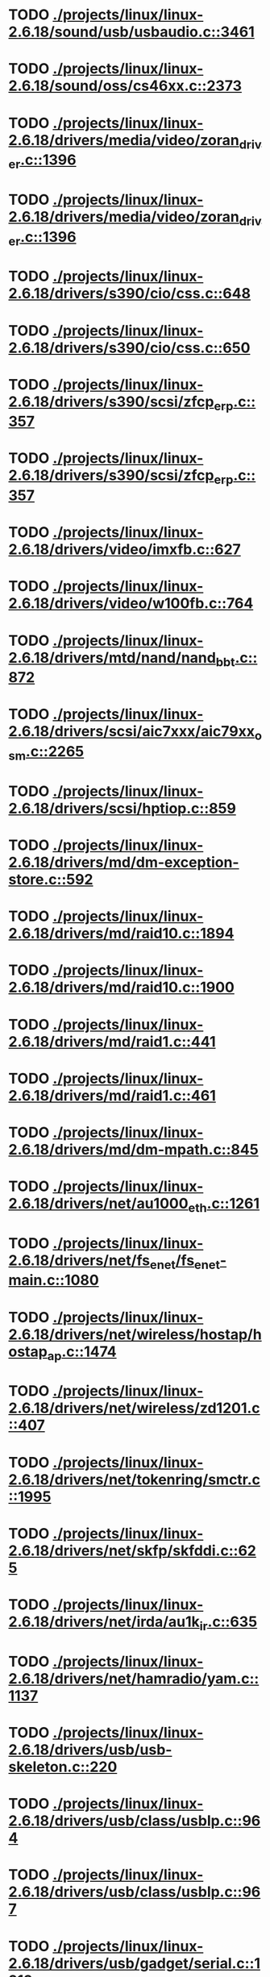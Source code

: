 * TODO [[view:./projects/linux/linux-2.6.18/sound/usb/usbaudio.c::face=ovl-face1::linb=3461::colb=14::cole=18][ ./projects/linux/linux-2.6.18/sound/usb/usbaudio.c::3461]]
* TODO [[view:./projects/linux/linux-2.6.18/sound/oss/cs46xx.c::face=ovl-face1::linb=2373::colb=15::cole=20][ ./projects/linux/linux-2.6.18/sound/oss/cs46xx.c::2373]]
* TODO [[view:./projects/linux/linux-2.6.18/drivers/media/video/zoran_driver.c::face=ovl-face1::linb=1396::colb=13::cole=24][ ./projects/linux/linux-2.6.18/drivers/media/video/zoran_driver.c::1396]]
* TODO [[view:./projects/linux/linux-2.6.18/drivers/media/video/zoran_driver.c::face=ovl-face1::linb=1396::colb=13::cole=15][ ./projects/linux/linux-2.6.18/drivers/media/video/zoran_driver.c::1396]]
* TODO [[view:./projects/linux/linux-2.6.18/drivers/s390/cio/css.c::face=ovl-face1::linb=648::colb=23::cole=29][ ./projects/linux/linux-2.6.18/drivers/s390/cio/css.c::648]]
* TODO [[view:./projects/linux/linux-2.6.18/drivers/s390/cio/css.c::face=ovl-face1::linb=650::colb=21::cole=27][ ./projects/linux/linux-2.6.18/drivers/s390/cio/css.c::650]]
* TODO [[view:./projects/linux/linux-2.6.18/drivers/s390/scsi/zfcp_erp.c::face=ovl-face1::linb=357::colb=15::cole=28][ ./projects/linux/linux-2.6.18/drivers/s390/scsi/zfcp_erp.c::357]]
* TODO [[view:./projects/linux/linux-2.6.18/drivers/s390/scsi/zfcp_erp.c::face=ovl-face1::linb=357::colb=15::cole=23][ ./projects/linux/linux-2.6.18/drivers/s390/scsi/zfcp_erp.c::357]]
* TODO [[view:./projects/linux/linux-2.6.18/drivers/video/imxfb.c::face=ovl-face1::linb=627::colb=20::cole=23][ ./projects/linux/linux-2.6.18/drivers/video/imxfb.c::627]]
* TODO [[view:./projects/linux/linux-2.6.18/drivers/video/w100fb.c::face=ovl-face1::linb=764::colb=18::cole=22][ ./projects/linux/linux-2.6.18/drivers/video/w100fb.c::764]]
* TODO [[view:./projects/linux/linux-2.6.18/drivers/mtd/nand/nand_bbt.c::face=ovl-face1::linb=872::colb=34::cole=36][ ./projects/linux/linux-2.6.18/drivers/mtd/nand/nand_bbt.c::872]]
* TODO [[view:./projects/linux/linux-2.6.18/drivers/scsi/aic7xxx/aic79xx_osm.c::face=ovl-face1::linb=2265::colb=25::cole=28][ ./projects/linux/linux-2.6.18/drivers/scsi/aic7xxx/aic79xx_osm.c::2265]]
* TODO [[view:./projects/linux/linux-2.6.18/drivers/scsi/hptiop.c::face=ovl-face1::linb=859::colb=40::cole=44][ ./projects/linux/linux-2.6.18/drivers/scsi/hptiop.c::859]]
* TODO [[view:./projects/linux/linux-2.6.18/drivers/md/dm-exception-store.c::face=ovl-face1::linb=592::colb=11::cole=13][ ./projects/linux/linux-2.6.18/drivers/md/dm-exception-store.c::592]]
* TODO [[view:./projects/linux/linux-2.6.18/drivers/md/raid10.c::face=ovl-face1::linb=1894::colb=10::cole=17][ ./projects/linux/linux-2.6.18/drivers/md/raid10.c::1894]]
* TODO [[view:./projects/linux/linux-2.6.18/drivers/md/raid10.c::face=ovl-face1::linb=1900::colb=12::cole=19][ ./projects/linux/linux-2.6.18/drivers/md/raid10.c::1900]]
* TODO [[view:./projects/linux/linux-2.6.18/drivers/md/raid1.c::face=ovl-face1::linb=441::colb=36::cole=40][ ./projects/linux/linux-2.6.18/drivers/md/raid1.c::441]]
* TODO [[view:./projects/linux/linux-2.6.18/drivers/md/raid1.c::face=ovl-face1::linb=461::colb=35::cole=39][ ./projects/linux/linux-2.6.18/drivers/md/raid1.c::461]]
* TODO [[view:./projects/linux/linux-2.6.18/drivers/md/dm-mpath.c::face=ovl-face1::linb=845::colb=9::cole=28][ ./projects/linux/linux-2.6.18/drivers/md/dm-mpath.c::845]]
* TODO [[view:./projects/linux/linux-2.6.18/drivers/net/au1000_eth.c::face=ovl-face1::linb=1261::colb=45::cole=48][ ./projects/linux/linux-2.6.18/drivers/net/au1000_eth.c::1261]]
* TODO [[view:./projects/linux/linux-2.6.18/drivers/net/fs_enet/fs_enet-main.c::face=ovl-face1::linb=1080::colb=5::cole=13][ ./projects/linux/linux-2.6.18/drivers/net/fs_enet/fs_enet-main.c::1080]]
* TODO [[view:./projects/linux/linux-2.6.18/drivers/net/wireless/hostap/hostap_ap.c::face=ovl-face1::linb=1474::colb=5::cole=8][ ./projects/linux/linux-2.6.18/drivers/net/wireless/hostap/hostap_ap.c::1474]]
* TODO [[view:./projects/linux/linux-2.6.18/drivers/net/wireless/zd1201.c::face=ovl-face1::linb=407::colb=2::cole=4][ ./projects/linux/linux-2.6.18/drivers/net/wireless/zd1201.c::407]]
* TODO [[view:./projects/linux/linux-2.6.18/drivers/net/tokenring/smctr.c::face=ovl-face1::linb=1995::colb=69::cole=72][ ./projects/linux/linux-2.6.18/drivers/net/tokenring/smctr.c::1995]]
* TODO [[view:./projects/linux/linux-2.6.18/drivers/net/skfp/skfddi.c::face=ovl-face1::linb=625::colb=44::cole=47][ ./projects/linux/linux-2.6.18/drivers/net/skfp/skfddi.c::625]]
* TODO [[view:./projects/linux/linux-2.6.18/drivers/net/irda/au1k_ir.c::face=ovl-face1::linb=635::colb=45::cole=48][ ./projects/linux/linux-2.6.18/drivers/net/irda/au1k_ir.c::635]]
* TODO [[view:./projects/linux/linux-2.6.18/drivers/net/hamradio/yam.c::face=ovl-face1::linb=1137::colb=10::cole=13][ ./projects/linux/linux-2.6.18/drivers/net/hamradio/yam.c::1137]]
* TODO [[view:./projects/linux/linux-2.6.18/drivers/usb/usb-skeleton.c::face=ovl-face1::linb=220::colb=44::cole=47][ ./projects/linux/linux-2.6.18/drivers/usb/usb-skeleton.c::220]]
* TODO [[view:./projects/linux/linux-2.6.18/drivers/usb/class/usblp.c::face=ovl-face1::linb=964::colb=21::cole=36][ ./projects/linux/linux-2.6.18/drivers/usb/class/usblp.c::964]]
* TODO [[view:./projects/linux/linux-2.6.18/drivers/usb/class/usblp.c::face=ovl-face1::linb=967::colb=20::cole=35][ ./projects/linux/linux-2.6.18/drivers/usb/class/usblp.c::967]]
* TODO [[view:./projects/linux/linux-2.6.18/drivers/usb/gadget/serial.c::face=ovl-face1::linb=1213::colb=3::cole=7][ ./projects/linux/linux-2.6.18/drivers/usb/gadget/serial.c::1213]]
* TODO [[view:./projects/linux/linux-2.6.18/drivers/infiniband/hw/mthca/mthca_provider.c::face=ovl-face1::linb=766::colb=32::cole=46][ ./projects/linux/linux-2.6.18/drivers/infiniband/hw/mthca/mthca_provider.c::766]]
* TODO [[view:./projects/linux/linux-2.6.18/drivers/infiniband/hw/mthca/mthca_av.c::face=ovl-face1::linb=204::colb=1::cole=3][ ./projects/linux/linux-2.6.18/drivers/infiniband/hw/mthca/mthca_av.c::204]]
* TODO [[view:./projects/linux/linux-2.6.18/drivers/infiniband/hw/ipath/ipath_mr.c::face=ovl-face1::linb=293::colb=8::cole=11][ ./projects/linux/linux-2.6.18/drivers/infiniband/hw/ipath/ipath_mr.c::293]]
* TODO [[view:./projects/linux/linux-2.6.18/drivers/infiniband/ulp/iser/iser_verbs.c::face=ovl-face1::linb=271::colb=1::cole=7][ ./projects/linux/linux-2.6.18/drivers/infiniband/ulp/iser/iser_verbs.c::271]]
* TODO [[view:./projects/linux/linux-2.6.18/drivers/infiniband/ulp/ipoib/ipoib_multicast.c::face=ovl-face1::linb=760::colb=14::cole=19][ ./projects/linux/linux-2.6.18/drivers/infiniband/ulp/ipoib/ipoib_multicast.c::760]]
* TODO [[view:./projects/linux/linux-2.6.18/fs/nfs/dir.c::face=ovl-face1::linb=796::colb=22::cole=27][ ./projects/linux/linux-2.6.18/fs/nfs/dir.c::796]]
* TODO [[view:./projects/linux/linux-2.6.18/fs/ocfs2/file.c::face=ovl-face1::linb=1202::colb=11::cole=16][ ./projects/linux/linux-2.6.18/fs/ocfs2/file.c::1202]]
* TODO [[view:./projects/linux/linux-2.6.18/fs/reiserfs/inode.c::face=ovl-face1::linb=1028::colb=35::cole=37][ ./projects/linux/linux-2.6.18/fs/reiserfs/inode.c::1028]]
* TODO [[view:./projects/linux/linux-2.6.18/fs/reiserfs/super.c::face=ovl-face1::linb=1930::colb=8::cole=11][ ./projects/linux/linux-2.6.18/fs/reiserfs/super.c::1930]]
* TODO [[view:./projects/linux/linux-2.6.18/fs/ext3/inode.c::face=ovl-face1::linb=935::colb=15::cole=22][ ./projects/linux/linux-2.6.18/fs/ext3/inode.c::935]]
* TODO [[view:./projects/linux/linux-2.6.18/net/xfrm/xfrm_state.c::face=ovl-face1::linb=567::colb=15::cole=17][ ./projects/linux/linux-2.6.18/net/xfrm/xfrm_state.c::567]]
* TODO [[view:./projects/linux/linux-2.6.18/net/ipv6/mcast.c::face=ovl-face1::linb=484::colb=19::cole=22][ ./projects/linux/linux-2.6.18/net/ipv6/mcast.c::484]]
* TODO [[view:./projects/linux/linux-2.6.18/net/atm/mpc.c::face=ovl-face1::linb=556::colb=10::cole=13][ ./projects/linux/linux-2.6.18/net/atm/mpc.c::556]]
* TODO [[view:./projects/linux/linux-2.6.18/arch/ia64/kernel/palinfo.c::face=ovl-face1::linb=822::colb=2::cole=6][ ./projects/linux/linux-2.6.18/arch/ia64/kernel/palinfo.c::822]]
* TODO [[view:./projects/linux/linux-2.6.18/arch/um/sys-i386/tls.c::face=ovl-face1::linb=254::colb=34::cole=51][ ./projects/linux/linux-2.6.18/arch/um/sys-i386/tls.c::254]]
